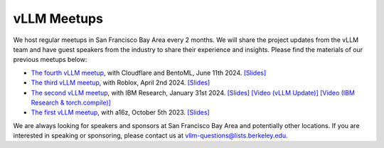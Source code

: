.. _meetups:

vLLM Meetups
============

We host regular meetups in San Francisco Bay Area every 2 months. We will share the project updates from the vLLM team and have guest speakers from the industry to share their experience and insights. Please find the materials of our previous meetups below:

- `The fourth vLLM meetup <https://lu.ma/agivllm>`__, with Cloudflare and BentoML, June 11th 2024. `[Slides] <https://docs.google.com/presentation/d/1iJ8o7V2bQEi0BFEljLTwc5G1S10_Rhv3beed5oB0NJ4/edit?usp=sharing>`__
- `The third vLLM meetup <https://robloxandvllmmeetup2024.splashthat.com/>`__, with Roblox, April 2nd 2024. `[Slides] <https://docs.google.com/presentation/d/1A--47JAK4BJ39t954HyTkvtfwn0fkqtsL8NGFuslReM/edit?usp=sharing>`__
- `The second vLLM meetup <https://lu.ma/ygxbpzhl>`__, with IBM Research, January 31st 2024. `[Slides] <https://docs.google.com/presentation/d/12mI2sKABnUw5RBWXDYY-HtHth4iMSNcEoQ10jDQbxgA/edit?usp=sharing>`__ `[Video (vLLM Update)] <https://youtu.be/Y0C-DUvEnZQ>`__ `[Video (IBM Research & torch.compile)] <https://youtu.be/m0dMtFLI-dg>`__
- `The first vLLM meetup <https://lu.ma/first-vllm-meetup>`__, with a16z, October 5th 2023. `[Slides] <https://docs.google.com/presentation/d/1QL-XPFXiFpDBh86DbEegFXBXFXjix4v032GhShbKf3s/edit?usp=sharing>`__

We are always looking for speakers and sponsors at San Francisco Bay Area and potentially other locations. If you are interested in speaking or sponsoring, please contact us at `vllm-questions@lists.berkeley.edu <mailto:vllm-questions@lists.berkeley.edu>`__.

